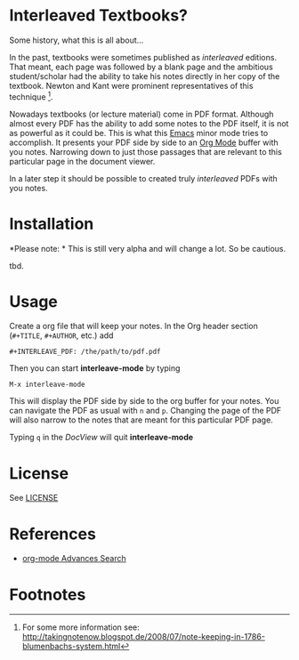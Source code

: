 
* Interleaved Textbooks?

Some history, what this is all about...

In the past, textbooks were sometimes published as /interleaved/ editions. That meant, each page was followed by a blank page and the ambitious student/scholar had the ability to take his notes directly in her copy of the textbook. Newton and Kant were prominent representatives of this technique [fn:blumbach].

Nowadays textbooks (or lecture material) come in PDF format. Although almost every PDF has the ability to add some notes to the PDF itself, it is not as powerful as it could be. This is what this [[https://www.gnu.org/software/emacs/][Emacs]] minor mode tries to accomplish. It presents your PDF side by side to an [[http://orgmode.org][Org Mode]] buffer with you notes. Narrowing down to just those passages that are relevant to this particular page in the document viewer.

In a later step it should be possible to created truly /interleaved/ PDFs with you notes.

* Installation

*Please note: * This is still very alpha and will change a lot. So be cautious.

tbd.

* Usage

Create a org file that will keep your notes. In the Org header section (=#+TITLE=, =#+AUTHOR=, etc.) add

#+BEGIN_SRC
#+INTERLEAVE_PDF: /the/path/to/pdf.pdf
#+END_SRC

Then you can start *interleave-mode* by typing

#+BEGIN_SRC
M-x interleave-mode
#+END_SRC

This will display the PDF side by side to the org buffer for your notes. You can navigate the PDF as usual with =n= and =p=. Changing the page of the PDF will also narrow to the notes that are meant for this particular PDF page.

Typing =q= in the /DocView/ will quit *interleave-mode*

* License

See [[file:LICENSE][LICENSE]]

* References

- [[http://orgmode.org/worg/org-tutorials/advanced-searching.html][org-mode Advances Search]]

* Footnotes

[fn:blumbach] For some more information see: [[http://takingnotenow.blogspot.de/2008/07/note-keeping-in-1786-blumenbachs-system.html]]
